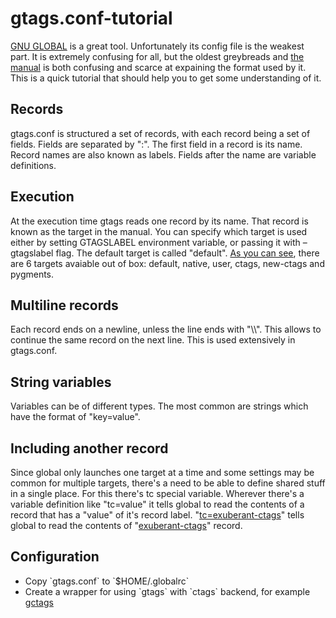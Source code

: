 * gtags.conf-tutorial
[[https://www.gnu.org/software/global/global.html][GNU GLOBAL]] is a great tool. Unfortunately its config file is the weakest part. It is extremely confusing for all, but the oldest greybreads and [[https://www.gnu.org/software/global/globaldoc_toc.html#gtags_002econf][the manual]] is both confusing and scarce at expaining the format used by it. This is a quick tutorial that should help you to get some understanding of it.
** Records
gtags.conf is structured a set of records, with each record being a set of fields. Fields are separated by ":". The first field in a record is its name. Record names are also known as labels. Fields after the name are variable definitions.
** Execution
At the execution time gtags reads one record by its name. That record is known as the target in the manual. You can specify which target is used either by setting GTAGSLABEL environment variable, or passing it with --gtagslabel flag. The default target is called "default". [[https://github.com/sg2002/gtags.conf-tutorial/blob/master/gtags.conf#L37][As you can see]], there are 6 targets avaiable out of box: default, native, user, ctags, new-ctags and pygments.
** Multiline records
Each record ends on a newline, unless the line ends with "\\". This allows to continue the same record on the next line. This is used extensively in gtags.conf.
** String variables
Variables can be of different types. The most common are strings which have the format of "key=value".
** Including another record
Since global only launches one target at a time and some settings may be common for multiple targets, there's a need to be able to define shared stuff in a single place. For this there's tc special variable. Wherever there's a variable definition like "tc=value" it tells global to read the contents of a record that has a "value" of it's record label. "[[https://github.com/sg2002/gtags.conf-tutorial/blob/master/gtags.conf#L44][tc=exuberant-ctags]]" tells global to read the contents of "[[https://github.com/sg2002/gtags.conf-tutorial/blob/master/gtags.conf#L84][exuberant-ctags]]" record.

** Configuration
  - Copy `gtags.conf` to `$HOME/.globalrc`
  - Create a wrapper for using `gtags` with `ctags` backend, for example [[https://gist.github.com/leoliu/7314772][gctags]]
